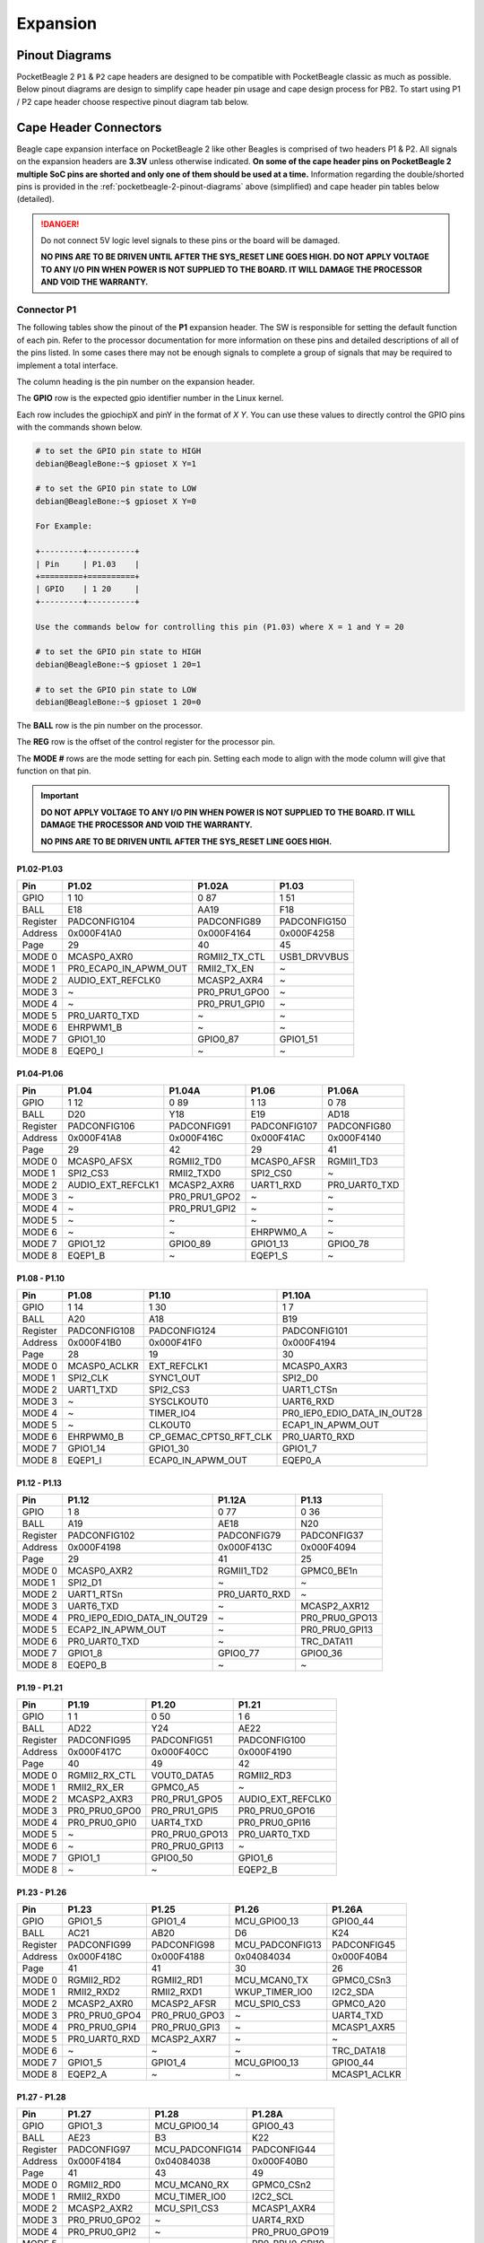 .. _pocketbeagle-2-expansion:

Expansion
############

.. _pocketbeagle-2-pinout-diagrams:

Pinout Diagrams
***************

PocketBeagle 2 ``P1`` & ``P2`` cape headers are designed to be compatible with PocketBeagle classic as much as possible. 
Below pinout diagrams are design to simplify cape header pin usage and cape design process for PB2. To start 
using P1 / P2 cape header choose respective pinout diagram tab below.

.. tab-set::

   .. tab-item:: P1 cape header

        .. todo: Add PB2 P1 cape header pinout

   .. tab-item:: P2 cape header

        .. todo: Add PB2 P2 cape header pinout

.. _pocketbeagle-2-connectors:

Cape Header Connectors
**********************

Beagle cape expansion interface on PocketBeagle 2 like other Beagles is comprised of two 
headers P1 & P2. All signals on the expansion headers are **3.3V** unless 
otherwise indicated. **On some of the cape header pins on PocketBeagle 2 multiple SoC pins are shorted and 
only one of them should be used at a time.** Information regarding the double/shorted pins is provided 
in the :ref:`pocketbeagle-2-pinout-diagrams` above (simplified) and cape header pin tables below (detailed).

.. danger:: 
    Do not connect 5V logic level signals to these pins or the board will be damaged.

    **NO PINS ARE TO BE DRIVEN UNTIL AFTER THE SYS_RESET LINE GOES HIGH. DO NOT APPLY 
    VOLTAGE TO ANY I/O PIN WHEN POWER IS NOT SUPPLIED TO THE BOARD. 
    IT WILL DAMAGE THE PROCESSOR AND VOID THE WARRANTY.**

Connector P1
==============

The following tables show the pinout of the **P1** expansion header. The
SW is responsible for setting the default function of each pin. Refer to
the processor documentation for more information on these pins and
detailed descriptions of all of the pins listed. In some cases there may
not be enough signals to complete a group of signals that may be
required to implement a total interface.

The column heading is the pin number on the expansion header.

The **GPIO** row is the expected gpio identifier number in the Linux
kernel. 

Each row includes the gpiochipX and pinY in the format of 
`X Y`. You can use these values to directly control the GPIO pins with the 
commands shown below.

.. code:: bash

    # to set the GPIO pin state to HIGH
    debian@BeagleBone:~$ gpioset X Y=1

    # to set the GPIO pin state to LOW
    debian@BeagleBone:~$ gpioset X Y=0

    For Example:

    +---------+----------+
    | Pin     | P1.03    |
    +=========+==========+
    | GPIO    | 1 20     |
    +---------+----------+

    Use the commands below for controlling this pin (P1.03) where X = 1 and Y = 20

    # to set the GPIO pin state to HIGH
    debian@BeagleBone:~$ gpioset 1 20=1

    # to set the GPIO pin state to LOW
    debian@BeagleBone:~$ gpioset 1 20=0

The **BALL** row is the pin number on the processor.

The **REG** row is the offset of the control register for the processor
pin.

The **MODE #** rows are the mode setting for each pin. Setting each mode
to align with the mode column will give that function on that pin.


.. important::

    **DO NOT APPLY VOLTAGE TO ANY I/O PIN WHEN POWER IS NOT SUPPLIED TO THE
    BOARD. IT WILL DAMAGE THE PROCESSOR AND VOID THE WARRANTY.**

    **NO PINS ARE TO BE DRIVEN UNTIL AFTER THE SYS_RESET LINE GOES HIGH.**

P1.02-P1.03
-------------

+------------+----------------------+------------------+------------------+
| Pin        | P1.02                | P1.02A           | P1.03            |
+============+======================+==================+==================+
| GPIO       | 1 10                 | 0 87             | 1 51             |
+------------+----------------------+------------------+------------------+
| BALL       | E18                  | AA19             | F18              |
+------------+----------------------+------------------+------------------+
| Register   | PADCONFIG104         | PADCONFIG89      | PADCONFIG150     |
+------------+----------------------+------------------+------------------+
| Address    | 0x000F41A0           | 0x000F4164       | 0x000F4258       |
+------------+----------------------+------------------+------------------+
| Page       | 29                   | 40               | 45               |
+------------+----------------------+------------------+------------------+
| MODE 0     | MCASP0_AXR0          | RGMII2_TX_CTL    | USB1_DRVVBUS     |
+------------+----------------------+------------------+------------------+
| MODE 1     | PR0_ECAP0_IN_APWM_OUT| RMII2_TX_EN      | ~                |
+------------+----------------------+------------------+------------------+
| MODE 2     | AUDIO_EXT_REFCLK0    | MCASP2_AXR4      | ~                |
+------------+----------------------+------------------+------------------+
| MODE 3     | ~                    | PR0_PRU1_GPO0    | ~                |
+------------+----------------------+------------------+------------------+
| MODE 4     | ~                    | PR0_PRU1_GPI0    | ~                |
+------------+----------------------+------------------+------------------+
| MODE 5     | PR0_UART0_TXD        | ~                | ~                |
+------------+----------------------+------------------+------------------+
| MODE 6     | EHRPWM1_B            | ~                | ~                |
+------------+----------------------+------------------+------------------+
| MODE 7     | GPIO1_10             | GPIO0_87         | GPIO1_51         |
+------------+----------------------+------------------+------------------+
| MODE 8     | EQEP0_I              | ~                | ~                |
+------------+----------------------+------------------+------------------+


P1.04-P1.06
-------------

+------------+----------------------+------------------+------------------+------------------+
| Pin        | P1.04                | P1.04A           | P1.06            | P1.06A           |
+============+======================+==================+==================+==================+
| GPIO       | 1 12                 | 0 89             | 1 13             | 0 78             |
+------------+----------------------+------------------+------------------+------------------+
| BALL       | D20                  | Y18              | E19              | AD18             |
+------------+----------------------+------------------+------------------+------------------+
| Register   | PADCONFIG106         | PADCONFIG91      | PADCONFIG107     | PADCONFIG80      |
+------------+----------------------+------------------+------------------+------------------+
| Address    | 0x000F41A8           | 0x000F416C       | 0x000F41AC       | 0x000F4140       |
+------------+----------------------+------------------+------------------+------------------+
| Page       | 29                   | 42               | 29               | 41               |
+------------+----------------------+------------------+------------------+------------------+
| MODE 0     | MCASP0_AFSX          | RGMII2_TD0       | MCASP0_AFSR      | RGMII1_TD3       |
+------------+----------------------+------------------+------------------+------------------+
| MODE 1     | SPI2_CS3             | RMII2_TXD0       | SPI2_CS0         | ~                |
+------------+----------------------+------------------+------------------+------------------+
| MODE 2     | AUDIO_EXT_REFCLK1    | MCASP2_AXR6      | UART1_RXD        | PR0_UART0_TXD    |
+------------+----------------------+------------------+------------------+------------------+
| MODE 3     | ~                    | PR0_PRU1_GPO2    | ~                | ~                |
+------------+----------------------+------------------+------------------+------------------+
| MODE 4     | ~                    | PR0_PRU1_GPI2    | ~                | ~                |
+------------+----------------------+------------------+------------------+------------------+
| MODE 5     | ~                    | ~                | ~                | ~                |
+------------+----------------------+------------------+------------------+------------------+
| MODE 6     | ~                    | ~                | EHRPWM0_A        | ~                |
+------------+----------------------+------------------+------------------+------------------+
| MODE 7     | GPIO1_12             | GPIO0_89         | GPIO1_13         | GPIO0_78         |
+------------+----------------------+------------------+------------------+------------------+
| MODE 8     | EQEP1_B              | ~                | EQEP1_S          | ~                |
+------------+----------------------+------------------+------------------+------------------+

P1.08 - P1.10
-------------

+------------+-----------------------+---------------------------+-----------------------------+
| Pin        | P1.08                 | P1.10                     | P1.10A                      |
+============+=======================+===========================+=============================+
| GPIO       | 1 14                  | 1 30                      | 1 7                         |
+------------+-----------------------+---------------------------+-----------------------------+
| BALL       | A20                   | A18                       | B19                         |
+------------+-----------------------+---------------------------+-----------------------------+
| Register   | PADCONFIG108          | PADCONFIG124              | PADCONFIG101                |
+------------+-----------------------+---------------------------+-----------------------------+
| Address    | 0x000F41B0            | 0x000F41F0                | 0x000F4194                  |
+------------+-----------------------+---------------------------+-----------------------------+
| Page       | 28                    | 19                        | 30                          |
+------------+-----------------------+---------------------------+-----------------------------+
| MODE 0     | MCASP0_ACLKR          | EXT_REFCLK1               | MCASP0_AXR3                 |
+------------+-----------------------+---------------------------+-----------------------------+
| MODE 1     | SPI2_CLK              | SYNC1_OUT                 | SPI2_D0                     |
+------------+-----------------------+---------------------------+-----------------------------+
| MODE 2     | UART1_TXD             | SPI2_CS3                  | UART1_CTSn                  |
+------------+-----------------------+---------------------------+-----------------------------+
| MODE 3     | ~                     | SYSCLKOUT0                | UART6_RXD                   |
+------------+-----------------------+---------------------------+-----------------------------+
| MODE 4     | ~                     | TIMER_IO4                 | PR0_IEP0_EDIO_DATA_IN_OUT28 |
+------------+-----------------------+---------------------------+-----------------------------+
| MODE 5     | ~                     | CLKOUT0                   | ECAP1_IN_APWM_OUT           |
+------------+-----------------------+---------------------------+-----------------------------+
| MODE 6     | EHRPWM0_B             | CP_GEMAC_CPTS0_RFT_CLK    | PR0_UART0_RXD               |
+------------+-----------------------+---------------------------+-----------------------------+
| MODE 7     | GPIO1_14              | GPIO1_30                  | GPIO1_7                     |
+------------+-----------------------+---------------------------+-----------------------------+
| MODE 8     | EQEP1_I               | ECAP0_IN_APWM_OUT         | EQEP0_A                     |
+------------+-----------------------+---------------------------+-----------------------------+   

P1.12 - P1.13
-------------

+------------+-----------------------------+------------------------+-----------------------+
| Pin        | P1.12                       | P1.12A                 | P1.13                 |
+============+=============================+========================+=======================+
| GPIO       | 1 8                         | 0 77                   | 0 36                  |
+------------+-----------------------------+------------------------+-----------------------+
| BALL       | A19                         | AE18                   | N20                   |
+------------+-----------------------------+------------------------+-----------------------+
| Register   | PADCONFIG102                | PADCONFIG79            | PADCONFIG37           |
+------------+-----------------------------+------------------------+-----------------------+
| Address    | 0x000F4198                  | 0x000F413C             | 0x000F4094            |
+------------+-----------------------------+------------------------+-----------------------+
| Page       | 29                          | 41                     | 25                    |
+------------+-----------------------------+------------------------+-----------------------+
| MODE 0     | MCASP0_AXR2                 | RGMII1_TD2             | GPMC0_BE1n            |
+------------+-----------------------------+------------------------+-----------------------+
| MODE 1     | SPI2_D1                     | ~                      | ~                     |
+------------+-----------------------------+------------------------+-----------------------+
| MODE 2     | UART1_RTSn                  | PR0_UART0_RXD          | ~                     |
+------------+-----------------------------+------------------------+-----------------------+
| MODE 3     | UART6_TXD                   | ~                      | MCASP2_AXR12          |
+------------+-----------------------------+------------------------+-----------------------+
| MODE 4     | PR0_IEP0_EDIO_DATA_IN_OUT29 | ~                      | PR0_PRU0_GPO13        |
+------------+-----------------------------+------------------------+-----------------------+
| MODE 5     | ECAP2_IN_APWM_OUT           | ~                      | PR0_PRU0_GPI13        |
+------------+-----------------------------+------------------------+-----------------------+
| MODE 6     | PR0_UART0_TXD               | ~                      | TRC_DATA11            |
+------------+-----------------------------+------------------------+-----------------------+
| MODE 7     | GPIO1_8                     | GPIO0_77               | GPIO0_36              |
+------------+-----------------------------+------------------------+-----------------------+
| MODE 8     | EQEP0_B                     | ~                      | ~                     |
+------------+-----------------------------+------------------------+-----------------------+

P1.19 - P1.21
-------------

+------------+-----------------------+-----------------------+-----------------------+
| Pin        | P1.19                 | P1.20                 | P1.21                 |
+============+=======================+=======================+=======================+
| GPIO       | 1 1                   | 0 50                  | 1 6                   |
+------------+-----------------------+-----------------------+-----------------------+
| BALL       | AD22                  | Y24                   | AE22                  |
+------------+-----------------------+-----------------------+-----------------------+
| Register   | PADCONFIG95           | PADCONFIG51           | PADCONFIG100          |
+------------+-----------------------+-----------------------+-----------------------+
| Address    | 0x000F417C            | 0x000F40CC            | 0x000F4190            |
+------------+-----------------------+-----------------------+-----------------------+
| Page       | 40                    | 49                    | 42                    |
+------------+-----------------------+-----------------------+-----------------------+
| MODE 0     | RGMII2_RX_CTL         | VOUT0_DATA5           | RGMII2_RD3            |
+------------+-----------------------+-----------------------+-----------------------+
| MODE 1     | RMII2_RX_ER           | GPMC0_A5              | ~                     |
+------------+-----------------------+-----------------------+-----------------------+
| MODE 2     | MCASP2_AXR3           | PR0_PRU1_GPO5         | AUDIO_EXT_REFCLK0     |
+------------+-----------------------+-----------------------+-----------------------+
| MODE 3     | PR0_PRU0_GPO0         | PR0_PRU1_GPI5         | PR0_PRU0_GPO16        |
+------------+-----------------------+-----------------------+-----------------------+
| MODE 4     | PR0_PRU0_GPI0         | UART4_TXD             | PR0_PRU0_GPI16        |
+------------+-----------------------+-----------------------+-----------------------+
| MODE 5     | ~                     | PR0_PRU0_GPO13        | PR0_UART0_TXD         |
+------------+-----------------------+-----------------------+-----------------------+
| MODE 6     | ~                     | PR0_PRU0_GPI13        | ~                     |
+------------+-----------------------+-----------------------+-----------------------+
| MODE 7     | GPIO1_1               | GPIO0_50              | GPIO1_6               |
+------------+-----------------------+-----------------------+-----------------------+
| MODE 8     | ~                     | ~                     | EQEP2_B               |
+------------+-----------------------+-----------------------+-----------------------+

P1.23 - P1.26
-------------

+----------+---------------+---------------+-----------------+--------------+
| Pin      | P1.23         | P1.25         | P1.26           | P1.26A       |
+==========+===============+===============+=================+==============+
| GPIO     | GPIO1_5       | GPIO1_4       | MCU_GPIO0_13    | GPIO0_44     |
+----------+---------------+---------------+-----------------+--------------+
| BALL     | AC21          | AB20          | D6              | K24          |
+----------+---------------+---------------+-----------------+--------------+
| Register | PADCONFIG99   | PADCONFIG98   | MCU_PADCONFIG13 | PADCONFIG45  |
+----------+---------------+---------------+-----------------+--------------+
| Address  | 0x000F418C    | 0x000F4188    | 0x04084034      | 0x000F40B4   |
+----------+---------------+---------------+-----------------+--------------+
| Page     | 41            | 41            | 30              | 26           |
+----------+---------------+---------------+-----------------+--------------+
| MODE 0   | RGMII2_RD2    | RGMII2_RD1    | MCU_MCAN0_TX    | GPMC0_CSn3   |
+----------+---------------+---------------+-----------------+--------------+
| MODE 1   | RMII2_RXD2    | RMII2_RXD1    | WKUP_TIMER_IO0  | I2C2_SDA     |
+----------+---------------+---------------+-----------------+--------------+
| MODE 2   | MCASP2_AXR0   | MCASP2_AFSR   | MCU_SPI0_CS3    | GPMC0_A20    |
+----------+---------------+---------------+-----------------+--------------+
| MODE 3   | PR0_PRU0_GPO4 | PR0_PRU0_GPO3 | ~               | UART4_TXD    |
+----------+---------------+---------------+-----------------+--------------+
| MODE 4   | PR0_PRU0_GPI4 | PR0_PRU0_GPI3 | ~               | MCASP1_AXR5  |
+----------+---------------+---------------+-----------------+--------------+
| MODE 5   | PR0_UART0_RXD | MCASP2_AXR7   | ~               | ~            |
+----------+---------------+---------------+-----------------+--------------+
| MODE 6   | ~             | ~             | ~               | TRC_DATA18   |
+----------+---------------+---------------+-----------------+--------------+
| MODE 7   | GPIO1_5       | GPIO1_4       | MCU_GPIO0_13    | GPIO0_44     |
+----------+---------------+---------------+-----------------+--------------+
| MODE 8   | EQEP2_A       | ~             | ~               | MCASP1_ACLKR |
+----------+---------------+---------------+-----------------+--------------+

P1.27 - P1.28
-------------

+----------+----------------+-----------------+----------------+
| Pin      | P1.27          | P1.28           | P1.28A         |
+==========+================+=================+================+
| GPIO     | GPIO1_3        | MCU_GPIO0_14    | GPIO0_43       |
+----------+----------------+-----------------+----------------+
| BALL     | AE23           | B3              | K22            |
+----------+----------------+-----------------+----------------+
| Register | PADCONFIG97    | MCU_PADCONFIG14 | PADCONFIG44    |
+----------+----------------+-----------------+----------------+
| Address  | 0x000F4184     | 0x04084038      | 0x000F40B0     |
+----------+----------------+-----------------+----------------+
| Page     | 41             | 43              | 49             |
+----------+----------------+-----------------+----------------+
| MODE 0   | RGMII2_RD0     | MCU_MCAN0_RX    | GPMC0_CSn2     |
+----------+----------------+-----------------+----------------+
| MODE 1   | RMII2_RXD0     | MCU_TIMER_IO0   | I2C2_SCL       |
+----------+----------------+-----------------+----------------+
| MODE 2   | MCASP2_AXR2    | MCU_SPI1_CS3    | MCASP1_AXR4    |
+----------+----------------+-----------------+----------------+
| MODE 3   | PR0_PRU0_GPO2  | ~               | UART4_RXD      |
+----------+----------------+-----------------+----------------+
| MODE 4   | PR0_PRU0_GPI2  | ~               | PR0_PRU0_GPO19 |
+----------+----------------+-----------------+----------------+
| MODE 5   | ~              | ~               | PR0_PRU0_GPI19 |
+----------+----------------+-----------------+----------------+
| MODE 6   | PR0_UART0_RTSn | ~               | TRC_DATA17     |
+----------+----------------+-----------------+----------------+
| MODE 7   | GPIO1_3        | MCU_GPIO0_14    | GPIO0_43       |
+----------+----------------+-----------------+----------------+
| MODE 8   | ~              | ~               | MCASP1_AFSR    |
+----------+----------------+-----------------+----------------+

P1.29 - P1.31
-------------

+----------+----------------+-------------------+----------------+
| Pin      | P1.29          | P1.30             | P1.31          |
+==========+================+===================+================+
| GPIO     | GPIO0_62       | GPIO1_21          | GPIO0_59       |
+----------+----------------+-------------------+----------------+
| BALL     | Y20            | E14               | Y22            |
+----------+----------------+-------------------+----------------+
| Register | PADCONFIG63    | PADCONFIG115      | PADCONFIG60    |
+----------+----------------+-------------------+----------------+
| Address  | 0x000F40FC     | 0x000F41CC        | 0x000F40F0     |
+----------+----------------+-------------------+----------------+
| Page     | 46             | 45                | 51             |
+----------+----------------+-------------------+----------------+
| MODE 0   | VOUT0_DE       | UART0_TXD         | VOUT0_DATA14   |
+----------+----------------+-------------------+----------------+
| MODE 1   | GPMC0_A17      | ECAP2_IN_APWM_OUT | GPMC0_A14      |
+----------+----------------+-------------------+----------------+
| MODE 2   | PR0_PRU1_GPO17 | SPI2_D1           | PR0_PRU1_GPO13 |
+----------+----------------+-------------------+----------------+
| MODE 3   | PR0_PRU1_GPI17 | EHRPWM2_B         | PR0_PRU1_GPI13 |
+----------+----------------+-------------------+----------------+
| MODE 4   | UART3_CTSn     | ~                 | UART4_RTSn     |
+----------+----------------+-------------------+----------------+
| MODE 5   | PR0_PRU0_GPO7  | ~                 | PR0_PRU0_GPO4  |
+----------+----------------+-------------------+----------------+
| MODE 6   | PR0_PRU0_GPI7  | ~                 | PR0_PRU0_GPI4  |
+----------+----------------+-------------------+----------------+
| MODE 7   | GPIO0_62       | GPIO1_21          | GPIO0_59       |
+----------+----------------+-------------------+----------------+
| MODE 8   | ~              | ~                 | ~              |
+----------+----------------+-------------------+----------------+

P1.32 - P1.33
-------------

+----------+-------------------+---------------+----------------+
| Pin      | P1.32             | P1.33         | P1.33A         |
+==========+===================+===============+================+
| GPIO     | GPIO1_20          | GPIO1_29      | GPIO0_56       |
+----------+-------------------+---------------+----------------+
| BALL     | D14               | A17           | AA23           |
+----------+-------------------+---------------+----------------+
| Register | PADCONFIG114      | PADCONFIG123  | PADCONFIG57    |
+----------+-------------------+---------------+----------------+
| Address  | 0x000F41C8        | 0x000F41EC    | 0x000F40E4     |
+----------+-------------------+---------------+----------------+
| Page     | 44                | 27            | 50             |
+----------+-------------------+---------------+----------------+
| MODE 0   | UART0_RXD         | I2C1_SDA      | VOUT0_DATA11   |
+----------+-------------------+---------------+----------------+
| MODE 1   | ECAP1_IN_APWM_OUT | UART1_TXD     | GPMC0_A11      |
+----------+-------------------+---------------+----------------+
| MODE 2   | SPI2_D0           | TIMER_IO1     | PR0_PRU1_GPO10 |
+----------+-------------------+---------------+----------------+
| MODE 3   | EHRPWM2_A         | SPI2_CLK      | PR0_PRU1_GPI10 |
+----------+-------------------+---------------+----------------+
| MODE 4   | ~                 | EHRPWM0_SYNCO | UART6_CTSn     |
+----------+-------------------+---------------+----------------+
| MODE 5   | ~                 | ~             | PR0_PRU0_GPO1  |
+----------+-------------------+---------------+----------------+
| MODE 6   | ~                 | ~             | PR0_PRU0_GPI1  |
+----------+-------------------+---------------+----------------+
| MODE 7   | GPIO1_20          | GPIO1_29      | GPIO0_56       |
+----------+-------------------+---------------+----------------+
| MODE 8   | ~                 | EHRPWM2_B     | ~              |
+----------+-------------------+---------------+----------------+
| MODE 9   | ~                 | MMC2_SDWP     | ~              |
+----------+-------------------+---------------+----------------+

P1.34 - P1.36
-------------

+----------+-------------------+---------------+---------------+---------------+
| Pin      | P1.34             | P1.35         | P1.36         | P1.36A        |
+==========+===================+===============+===============+===============+
| GPIO     | GPIO1_2           | GPIO0_88      | GPIO0_55      | GPIO1_28      |
+----------+-------------------+---------------+---------------+---------------+
| BALL     | AD23              | AE21          | V20           | B17           |
+----------+-------------------+---------------+---------------+---------------+
| Register | PADCONFIG96       | PADCONFIG90   | PADCONFIG56   | PADCONFIG122  |
+----------+-------------------+---------------+---------------+---------------+
| Address  | 0x000F4180        | 0x000F4168    | 0x000F40E0    | 0x000F41E8    |
+----------+-------------------+---------------+---------------+---------------+
| Page     | 40                | 40            | 50            | 27            |
+----------+-------------------+---------------+---------------+---------------+
| MODE 0   | RGMII2_RXC        | RGMII2_TXC    | VOUT0_DATA10  | I2C1_SCL      |
+----------+-------------------+---------------+---------------+---------------+
| MODE 1   | RMII2_REF_CLK     | RMII2_CRS_DV  | GPMC0_A10     | UART1_RXD     |
+----------+-------------------+---------------+---------------+---------------+
| MODE 2   | MCASP2_AXR1       | MCASP2_AXR5   | PR0_PRU1_GPO9 | TIMER_IO0     |
+----------+-------------------+---------------+---------------+---------------+
| MODE 3   | PR0_PRU0_GPO1     | PR0_PRU1_GPO1 | PR0_PRU1_GPI9 | SPI2_CS1      |
+----------+-------------------+---------------+---------------+---------------+
| MODE 4   | PR0_PRU0_GPI1     | PR0_PRU1_GPI1 | UART6_RTSn    | EHRPWM0_SYNCI |
+----------+-------------------+---------------+---------------+---------------+
| MODE 5   | PR0_ECAP0_SYNC_IN | ~             | PR0_PRU0_GPO0 | ~             |
+----------+-------------------+---------------+---------------+---------------+
| MODE 6   | ~                 | ~             | PR0_PRU0_GPI0 | ~             |
+----------+-------------------+---------------+---------------+---------------+
| MODE 7   | GPIO1_2           | GPIO0_88      | GPIO0_55      | GPIO1_28      |
+----------+-------------------+---------------+---------------+---------------+
| MODE 8   | ~                 | ~             | ~             | EHRPWM2_A     |
+----------+-------------------+---------------+---------------+---------------+
| MODE 9   | ~                 | ~             | ~             | MMC2_SDCD     |
+----------+-------------------+---------------+---------------+---------------+


Connector P2
==============

The following tables show the pinout of the **P2** expansion header. The
SW is responsible for setting the default function of each pin. Refer to
the processor documentation for more information on these pins and
detailed descriptions of all of the pins listed. In some cases there may
not be enough signals to complete a group of signals that may be
required to implement a total interface.

The column heading is the pin number on the expansion header.

The **GPIO** row is the expected gpio identifier number in the Linux
kernel.

Each row includes the gpiochipX and pinY in the format of 
`X Y`. You can use these values to directly control the GPIO pins with the 
commands shown below.

.. code:: shell-session

    # to set the GPIO pin state to HIGH
    debian@BeagleBone:~$ gpioset X Y=1

    # to set the GPIO pin state to LOW
    debian@BeagleBone:~$ gpioset X Y=0

    For Example:

    +---------+----------+
    | Pin     | P2.11    |
    +=========+==========+
    | GPIO    | 1 1      |
    +---------+----------+

    Use the commands below for controlling this pin (P2.11) where X = 1 and Y = 1

    # to set the GPIO pin state to HIGH
    debian@BeagleBone:~$ gpioset 1 20=1

    # to set the GPIO pin state to LOW
    debian@BeagleBone:~$ gpioset 1 20=0

The **BALL** row is the pin number on the processor.

The **REG** row is the offset of the control register for the processor
pin.

The **MODE #** rows are the mode setting for each pin. Setting each mode
to align with the mode column will give that function on that pin.

If included, the **2nd BALL** row is the pin number on the processor for
a second processor pin connected to the same pin on the expansion
header. Similarly, all row headings starting with **2nd** refer to data
for this second processor pin.

.. important::

    **DO NOT APPLY VOLTAGE TO ANY I/O PIN WHEN POWER IS NOT SUPPLIED TO THE
    BOARD. IT WILL DAMAGE THE PROCESSOR AND VOID THE WARRANTY.**

    **NO PINS ARE TO BE DRIVEN UNTIL AFTER THE SYS_RESET LINE GOES HIGH.**


P2.01 - P2.02
-------------

+----------+-------------+-------------------+---------------+
| Pin      | P2.01       | P2.01A            | P2.02         |
+==========+=============+===================+===============+
| GPIO     | GPIO0_86    | GPIO1_11          | GPIO0_45      |
+----------+-------------+-------------------+---------------+
| BALL     | AD24        | B20               | U22           |
+----------+-------------+-------------------+---------------+
| Register | PADCONFIG88 | PADCONFIG105      | PADCONFIG46   |
+----------+-------------+-------------------+---------------+
| Address  | 0x000F4160  | 0x000F41A4        | 0x000F40B8    |
+----------+-------------+-------------------+---------------+
| Page     | 32          | 28                | 47            |
+----------+-------------+-------------------+---------------+
| MODE 0   | MDIO0_MDC   | MCASP0_ACLKX      | VOUT0_DATA0   |
+----------+-------------+-------------------+---------------+
| MODE 1   | ~           | SPI2_CS1          | GPMC0_A0      |
+----------+-------------+-------------------+---------------+
| MODE 2   | ~           | ECAP2_IN_APWM_OUT | PR0_PRU1_GPO0 |
+----------+-------------+-------------------+---------------+
| MODE 3   | ~           | ~                 | PR0_PRU1_GPI0 |
+----------+-------------+-------------------+---------------+
| MODE 4   | ~           | ~                 | UART2_RXD     |
+----------+-------------+-------------------+---------------+
| MODE 5   | ~           | ~                 | PR0_PRU0_GPO8 |
+----------+-------------+-------------------+---------------+
| MODE 6   | ~           | ~                 | PR0_PRU0_GPI8 |
+----------+-------------+-------------------+---------------+
| MODE 7   | GPIO0_86    | GPIO1_11          | GPIO0_45      |
+----------+-------------+-------------------+---------------+
| MODE 8   | ~           | EQEP1_A           | ~             |
+----------+-------------+-------------------+---------------+

P2.03 - P2.04
-------------

+----------+-------------+-------------------+---------------+
| Pin      | P2.03       | P2.03A            | P2.04         |
+==========+=============+===================+===============+
| GPIO     | GPIO0_85    | GPIO1_9           | GPIO0_46      |
+----------+-------------+-------------------+---------------+
| BALL     | AB22        | B18               | V24           |
+----------+-------------+-------------------+---------------+
| Register | PADCONFIG87 | PADCONFIG103      | PADCONFIG47   |
+----------+-------------+-------------------+---------------+
| Address  | 0x000F415C  | 0x000F419C        | 0x000F40BC    |
+----------+-------------+-------------------+---------------+
| Page     | 32          | 29                | 48            |
+----------+-------------+-------------------+---------------+
| MODE 0   | MDIO0_MDIO  | MCASP0_AXR1       | VOUT0_DATA1   |
+----------+-------------+-------------------+---------------+
| MODE 1   | ~           | SPI2_CS2          | GPMC0_A1      |
+----------+-------------+-------------------+---------------+
| MODE 2   | ~           | ECAP1_IN_APWM_OUT | PR0_PRU1_GPO1 |
+----------+-------------+-------------------+---------------+
| MODE 3   | ~           | ~                 | PR0_PRU1_GPI1 |
+----------+-------------+-------------------+---------------+
| MODE 4   | ~           | ~                 | UART2_TXD     |
+----------+-------------+-------------------+---------------+
| MODE 5   | ~           | PR0_UART0_RXD     | PR0_PRU0_GPO9 |
+----------+-------------+-------------------+---------------+
| MODE 6   | ~           | EHRPWM1_A         | PR0_PRU0_GPI9 |
+----------+-------------+-------------------+---------------+
| MODE 7   | GPIO0_85    | GPIO1_9           | GPIO0_46      |
+----------+-------------+-------------------+---------------+
| MODE 8   | ~           | EQEP0_S           | ~             |
+----------+-------------+-------------------+---------------+

P2.05 - P2.06
-------------

+----------+----------------+----------------+----------------+
| Pin      | P2.05          | P2.05A         | P2.06          |
+==========+================+================+================+
| GPIO     | MCU_GPIO0_5    | GPIO1_24       | GPIO0_47       |
+----------+----------------+----------------+----------------+
| BALL     | B5             | C15            | W25            |
+----------+----------------+----------------+----------------+
| Register | MCU_PADCONFIG5 | PADCONFIG118   | PADCONFIG48    |
+----------+----------------+----------------+----------------+
| Address  | 0x04084014     | 0x000F41D8     | 0x000F40C0     |
+----------+----------------+----------------+----------------+
| Page     | 32             | 28             | 48             |
+----------+----------------+----------------+----------------+
| MODE 0   | MCU_UART0_RXD  | MCAN0_TX       | VOUT0_DATA2    |
+----------+----------------+----------------+----------------+
| MODE 1   | ~              | UART5_RXD      | GPMC0_A2       |
+----------+----------------+----------------+----------------+
| MODE 2   | ~              | TIMER_IO2      | PR0_PRU1_GPO2  |
+----------+----------------+----------------+----------------+
| MODE 3   | ~              | SYNC2_OUT      | PR0_PRU1_GPI2  |
+----------+----------------+----------------+----------------+
| MODE 4   | ~              | UART1_DTRn     | UART3_RXD      |
+----------+----------------+----------------+----------------+
| MODE 5   | ~              | EQEP2_I        | PR0_PRU0_GPO10 |
+----------+----------------+----------------+----------------+
| MODE 6   | ~              | PR0_UART0_RXD  | PR0_PRU0_GPI10 |
+----------+----------------+----------------+----------------+
| MODE 7   | MCU_GPIO0_5    | GPIO1_24       | GPIO0_47       |
+----------+----------------+----------------+----------------+
| MODE 8   | ~              | MCASP2_AXR0    | ~              |
+----------+----------------+----------------+----------------+
| MODE 9   | ~              | EHRPWM_TZn_IN3 | ~              |
+----------+----------------+----------------+----------------+

P2.07 - P2.08
-------------

+----------+----------------+----------------+----------------+
| Pin      | P2.07          | P2.07A         | P2.08          |
+==========+================+================+================+
| GPIO     | MCU_GPIO0_6    | GPIO1_25       | GPIO0_48       |
+----------+----------------+----------------+----------------+
| BALL     | A5             | E15            | W24            |
+----------+----------------+----------------+----------------+
| Register | MCU_PADCONFIG6 | PADCONFIG119   | PADCONFIG49    |
+----------+----------------+----------------+----------------+
| Address  | 0x04084018     | 0x000F41DC     | 0x000F40C4     |
+----------+----------------+----------------+----------------+
| Page     | 32             | 28             | 48             |
+----------+----------------+----------------+----------------+
| MODE 0   | MCU_UART0_TXD  | MCAN0_RX       | VOUT0_DATA3    |
+----------+----------------+----------------+----------------+
| MODE 1   | ~              | UART5_TXD      | GPMC0_A3       |
+----------+----------------+----------------+----------------+
| MODE 2   | ~              | TIMER_IO3      | PR0_PRU1_GPO3  |
+----------+----------------+----------------+----------------+
| MODE 3   | ~              | SYNC3_OUT      | PR0_PRU1_GPI3  |
+----------+----------------+----------------+----------------+
| MODE 4   | ~              | UART1_RIn      | UART3_TXD      |
+----------+----------------+----------------+----------------+
| MODE 5   | ~              | EQEP2_S        | PR0_PRU0_GPO11 |
+----------+----------------+----------------+----------------+
| MODE 6   | ~              | PR0_UART0_TXD  | PR0_PRU0_GPI11 |
+----------+----------------+----------------+----------------+
| MODE 7   | MCU_GPIO0_6    | GPIO1_25       | GPIO0_48       |
+----------+----------------+----------------+----------------+
| MODE 8   | ~              | MCASP2_AXR1    | ~              |
+----------+----------------+----------------+----------------+
| MODE 9   | ~              | EHRPWM_TZn_IN4 | ~              |
+----------+----------------+----------------+----------------+

P2.09 - P2.10
-------------

+----------+--------------------+-----------------+-----------------------+
| Pin      | P2.09              | P2.09A          | P2.10                 |
+==========+====================+=================+=======================+
| GPIO     | GPIO1_22           | MCU_GPIO0_16    | GPIO0_91              |
+----------+--------------------+-----------------+-----------------------+
| BALL     | A15                | D4              | AD21                  |
+----------+--------------------+-----------------+-----------------------+
| Register | PADCONFIG116       | MCU_PADCONFIG16 | PADCONFIG93           |
+----------+--------------------+-----------------+-----------------------+
| Address  | 0x000F41D0         | 0x04084040      | 0x000F4174            |
+----------+--------------------+-----------------+-----------------------+
| Page     | 44                 | 30              | 42                    |
+----------+--------------------+-----------------+-----------------------+
| MODE 0   | UART0_CTSn         | MCU_MCAN1_RX    | RGMII2_TD2            |
+----------+--------------------+-----------------+-----------------------+
| MODE 1   | SPI0_CS2           | MCU_TIMER_IO3   | ~                     |
+----------+--------------------+-----------------+-----------------------+
| MODE 2   | I2C3_SCL           | MCU_SPI0_CS2    | MCASP2_AFSX           |
+----------+--------------------+-----------------+-----------------------+
| MODE 3   | UART2_RXD          | MCU_SPI1_CS2    | PR0_PRU1_GPO4         |
+----------+--------------------+-----------------+-----------------------+
| MODE 4   | TIMER_IO6          | MCU_SPI1_CLK    | PR0_PRU1_GPI4         |
+----------+--------------------+-----------------+-----------------------+
| MODE 5   | AUDIO_EXT_REFCLK0  | ~               | PR0_ECAP0_IN_APWM_OUT |
+----------+--------------------+-----------------+-----------------------+
| MODE 6   | PR0_ECAP0_SYNC_OUT | ~               | ~                     |
+----------+--------------------+-----------------+-----------------------+
| MODE 7   | GPIO1_22           | MCU_GPIO0_16    | GPIO0_91              |
+----------+--------------------+-----------------+-----------------------+
| MODE 8   | MCASP2_AFSX        | ~               | EQEP2_I               |
+----------+--------------------+-----------------+-----------------------+
| MODE 9   | MMC2_SDCD          | ~               | ~                     |
+----------+--------------------+-----------------+-----------------------+

P2.11 - P2.17
-------------

+----------+-----------------------+-----------------+-----------------------+
| Pin      | P2.11                 | P2.11A          | P2.17                 |
+==========+=======================+=================+=======================+
| GPIO     | GPIO1_23              | MCU_GPIO0_15    | GPIO0_64              |
+----------+-----------------------+-----------------+-----------------------+
| BALL     | B15                   | E5              | AC24                  |
+----------+-----------------------+-----------------+-----------------------+
| Register | PADCONFIG117          | MCU_PADCONFIG15 | PADCONFIG65           |
+----------+-----------------------+-----------------+-----------------------+
| Address  | 0x000F41D4            | 0x0408403C      | 0x000F4104            |
+----------+-----------------------+-----------------+-----------------------+
| Page     | 44                    | 31              | 47                    |
+----------+-----------------------+-----------------+-----------------------+
| MODE 0   | UART0_RTSn            | MCU_MCAN1_TX    | VOUT0_PCLK            |
+----------+-----------------------+-----------------+-----------------------+
| MODE 1   | SPI0_CS3              | MCU_TIMER_IO2   | GPMC0_A19             |
+----------+-----------------------+-----------------+-----------------------+
| MODE 2   | I2C3_SDA              | ~               | PR0_PRU1_GPO19        |
+----------+-----------------------+-----------------+-----------------------+
| MODE 3   | UART2_TXD             | MCU_SPI1_CS1    | PR0_PRU1_GPI19        |
+----------+-----------------------+-----------------+-----------------------+
| MODE 4   | TIMER_IO7             | MCU_EXT_REFCLK0 | UART2_CTSn            |
+----------+-----------------------+-----------------+-----------------------+
| MODE 5   | AUDIO_EXT_REFCLK1     | ~               | PR0_PRU0_GPO19        |
+----------+-----------------------+-----------------+-----------------------+
| MODE 6   | PR0_ECAP0_IN_APWM_OUT | ~               | PR0_PRU0_GPI19        |
+----------+-----------------------+-----------------+-----------------------+
| MODE 7   | GPIO1_23              | MCU_GPIO0_15    | GPIO0_64              |
+----------+-----------------------+-----------------+-----------------------+
| MODE 8   | MCASP2_ACLKX          | ~               | PR0_ECAP0_IN_APWM_OUT |
+----------+-----------------------+-----------------+-----------------------+
| MODE 9   | MMC2_SDWP             | ~               | ~                     |
+----------+-----------------------+-----------------+-----------------------+


P2.18 - P2.22
-------------

+----------+----------------+--------------------+----------------+----------------+
| Pin      | P2.18          | P2.19              | P2.20          | P2.22          |
+==========+================+====================+================+================+
| GPIO     | GPIO0_53       | GPIO1_0            | GPIO0_49       | GPIO0_63       |
+----------+----------------+--------------------+----------------+----------------+
| BALL     | V21            | AC20               | Y25            | AC25           |
+----------+----------------+--------------------+----------------+----------------+
| Register | PADCONFIG54    | PADCONFIG94        | PADCONFIG50    | PADCONFIG64    |
+----------+----------------+--------------------+----------------+----------------+
| Address  | 0x000F40D8     | 0x000F4178         | 0x000F40C8     | 0x000F4100     |
+----------+----------------+--------------------+----------------+----------------+
| Page     | 49             | 42                 | 48             | 47             |
+----------+----------------+--------------------+----------------+----------------+
| MODE 0   | VOUT0_DATA8    | RGMII2_TD3         | VOUT0_DATA4    | VOUT0_VSYNC    |
+----------+----------------+--------------------+----------------+----------------+
| MODE 1   | GPMC0_A8       | ~                  | GPMC0_A4       | GPMC0_A18      |
+----------+----------------+--------------------+----------------+----------------+
| MODE 2   | PR0_PRU1_GPO16 | MCASP2_ACLKX       | PR0_PRU1_GPO4  | PR0_PRU1_GPO18 |
+----------+----------------+--------------------+----------------+----------------+
| MODE 3   | PR0_PRU1_GPI16 | PR0_PRU1_GPO16     | PR0_PRU1_GPI4  | PR0_PRU1_GPI18 |
+----------+----------------+--------------------+----------------+----------------+
| MODE 4   | UART6_RXD      | PR0_PRU1_GPI16     | UART4_RXD      | UART2_RTSn     |
+----------+----------------+--------------------+----------------+----------------+
| MODE 5   | PR0_PRU0_GPO17 | PR0_ECAP0_SYNC_OUT | PR0_PRU0_GPO12 | PR0_PRU0_GPO18 |
+----------+----------------+--------------------+----------------+----------------+
| MODE 6   | PR0_PRU0_GPI17 | PR0_UART0_CTSn     | PR0_PRU0_GPI12 | PR0_PRU0_GPI18 |
+----------+----------------+--------------------+----------------+----------------+
| MODE 7   | GPIO0_53       | GPIO1_0            | GPIO0_49       | GPIO0_63       |
+----------+----------------+--------------------+----------------+----------------+
| MODE 8   | ~              | EQEP2_S            | ~              | ~              |
+----------+----------------+--------------------+----------------+----------------+

P2.24 - P2.27
-------------

+----------+----------------+--------------------------+--------------------------+
| Pin      | P2.24          | P2.25                    | P2.27                    |
+==========+================+==========================+==========================+
| GPIO     | GPIO0_51       | GPIO1_19                 | GPIO1_18                 |
+----------+----------------+--------------------------+--------------------------+
| BALL     | Y23            | B14                      | B13                      |
+----------+----------------+--------------------------+--------------------------+
| Register | PADCONFIG52    | PADCONFIG113             | PADCONFIG112             |
+----------+----------------+--------------------------+--------------------------+
| Address  | 0x000F40D0     | 0x000F41C4               | 0x000F41C0               |
+----------+----------------+--------------------------+--------------------------+
| Page     | 49             | 43                       | 43                       |
+----------+----------------+--------------------------+--------------------------+
| MODE 0   | VOUT0_DATA6    | SPI0_D1                  | SPI0_D0                  |
+----------+----------------+--------------------------+--------------------------+
| MODE 1   | GPMC0_A6       | CP_GEMAC_CPTS0_HW2TSPUSH | CP_GEMAC_CPTS0_HW1TSPUSH |
+----------+----------------+--------------------------+--------------------------+
| MODE 2   | PR0_PRU1_GPO6  | EHRPWM_TZn_IN0           | EHRPWM1_B                |
+----------+----------------+--------------------------+--------------------------+
| MODE 3   | PR0_PRU1_GPI6  | ~                        | ~                        |
+----------+----------------+--------------------------+--------------------------+
| MODE 4   | UART5_RXD      | ~                        | ~                        |
+----------+----------------+--------------------------+--------------------------+
| MODE 5   | PR0_PRU0_GPO14 | ~                        | ~                        |
+----------+----------------+--------------------------+--------------------------+
| MODE 6   | PR0_PRU0_GPI14 | ~                        | ~                        |
+----------+----------------+--------------------------+--------------------------+
| MODE 7   | GPIO0_51       | GPIO1_19                 | GPIO1_18                 |
+----------+----------------+--------------------------+--------------------------+
| MODE 8   | ~              | ~                        | ~                        |
+----------+----------------+--------------------------+--------------------------+

P2.28 - P2.39
-------------

+----------+----------------+------------------------+-----------------------+
| Pin      | P2.28          | P2.29                  | P2.29A                |
+==========+================+========================+=======================+
| GPIO     | GPIO0_61       | GPIO1_17               | GPIO0_40              |
+----------+----------------+------------------------+-----------------------+
| BALL     | AB24           | A14                    | M22                   |
+----------+----------------+------------------------+-----------------------+
| Register | PADCONFIG62    | PADCONFIG111           | PADCONFIG41           |
+----------+----------------+------------------------+-----------------------+
| Address  | 0x000F40F8     | 0x000F41BC             | 0x000F40A4            |
+----------+----------------+------------------------+-----------------------+
| Page     | 47             | 43                     | 20                    |
+----------+----------------+------------------------+-----------------------+
| MODE 0   | VOUT0_HSYNC    | SPI0_CLK               | GPMC0_DIR             |
+----------+----------------+------------------------+-----------------------+
| MODE 1   | GPMC0_A16      | CP_GEMAC_CPTS0_TS_SYNC | PR0_ECAP0_IN_APWM_OUT |
+----------+----------------+------------------------+-----------------------+
| MODE 2   | PR0_PRU1_GPO15 | EHRPWM1_A              | ~                     |
+----------+----------------+------------------------+-----------------------+
| MODE 3   | PR0_PRU1_GPI15 | ~                      | MCASP2_AXR13          |
+----------+----------------+------------------------+-----------------------+
| MODE 4   | UART3_RTSn     | ~                      | PR0_PRU0_GPO16        |
+----------+----------------+------------------------+-----------------------+
| MODE 5   | PR0_PRU0_GPO6  | ~                      | PR0_PRU0_GPI16        |
+----------+----------------+------------------------+-----------------------+
| MODE 6   | PR0_PRU0_GPI6  | ~                      | TRC_DATA14            |
+----------+----------------+------------------------+-----------------------+
| MODE 7   | GPIO0_61       | GPIO1_17               | GPIO0_40              |
+----------+----------------+------------------------+-----------------------+
| MODE 8   | ~              | ~                      | EQEP2_S               |
+----------+----------------+------------------------+-----------------------+

P2.30 - P2.31
-------------

+----------+----------------+-------------------+---------------+
| Pin      | P2.30          | P2.31             | P2.31A        |
+==========+================+===================+===============+
| GPIO     | GPIO0_58       | GPIO1_15          | GPIO0_90      |
+----------+----------------+-------------------+---------------+
| BALL     | AA24           | A13               | AA18          |
+----------+----------------+-------------------+---------------+
| Register | PADCONFIG59    | PADCONFIG109      | PADCONFIG92   |
+----------+----------------+-------------------+---------------+
| Address  | 0x000F40EC     | 0x000F41B4        | 0x000F4170    |
+----------+----------------+-------------------+---------------+
| Page     | 51             | 42                | 42            |
+----------+----------------+-------------------+---------------+
| MODE 0   | VOUT0_DATA13   | SPI0_CS0          | RGMII2_TD1    |
+----------+----------------+-------------------+---------------+
| MODE 1   | GPMC0_A13      | ~                 | RMII2_TXD1    |
+----------+----------------+-------------------+---------------+
| MODE 2   | PR0_PRU1_GPO12 | EHRPWM0_A         | MCASP2_ACLKR  |
+----------+----------------+-------------------+---------------+
| MODE 3   | PR0_PRU1_GPI12 | ~                 | PR0_PRU1_GPO3 |
+----------+----------------+-------------------+---------------+
| MODE 4   | UART5_CTSn     | ~                 | PR0_PRU1_GPI3 |
+----------+----------------+-------------------+---------------+
| MODE 5   | PR0_PRU0_GPO3  | ~                 | MCASP2_AXR8   |
+----------+----------------+-------------------+---------------+
| MODE 6   | PR0_PRU0_GPI3  | PR0_ECAP0_SYNC_IN | ~             |
+----------+----------------+-------------------+---------------+
| MODE 7   | GPIO0_58       | GPIO1_15          | GPIO0_90      |
+----------+----------------+-------------------+---------------+

P2.32 - P2.35
-------------

+----------+----------------+----------------+----------------+
| Pin      | P2.32          | P2.33          | P2.34          |
+==========+================+================+================+
| GPIO     | GPIO0_57       | GPIO0_52       | GPIO0_60       |
+----------+----------------+----------------+----------------+
| BALL     | AB25           | AA25           | AA21           |
+----------+----------------+----------------+----------------+
| Register | PADCONFIG58    | PADCONFIG53    | PADCONFIG61    |
+----------+----------------+----------------+----------------+
| Address  | 0x000F40E8     | 0x000F40D4     | 0x000F40F4     |
+----------+----------------+----------------+----------------+
| Page     | 50             | 49             | 51             |
+----------+----------------+----------------+----------------+
| MODE 0   | VOUT0_DATA12   | VOUT0_DATA7    | VOUT0_DATA15   |
+----------+----------------+----------------+----------------+
| MODE 1   | GPMC0_A12      | GPMC0_A7       | GPMC0_A15      |
+----------+----------------+----------------+----------------+
| MODE 2   | PR0_PRU1_GPO11 | PR0_PRU1_GPO7  | PR0_PRU1_GPO14 |
+----------+----------------+----------------+----------------+
| MODE 3   | PR0_PRU1_GPI11 | PR0_PRU1_GPI7  | PR0_PRU1_GPI14 |
+----------+----------------+----------------+----------------+
| MODE 4   | UART5_RTSn     | UART5_TXD      | UART4_CTSn     |
+----------+----------------+----------------+----------------+
| MODE 5   | PR0_PRU0_GPO2  | PR0_PRU0_GPO15 | PR0_PRU0_GPO5  |
+----------+----------------+----------------+----------------+
| MODE 6   | PR0_PRU0_GPI2  | PR0_PRU0_GPI15 | PR0_PRU0_GPI5  |
+----------+----------------+----------------+----------------+
| MODE 7   | GPIO0_57       | GPIO0_52       | GPIO0_60       |
+----------+----------------+----------------+----------------+
| MODE 8   | ~              | ~              | ~              |
+----------+----------------+----------------+----------------+

P2.35 - P2.36
-------------

+----------+----------------+------------------------+
| Pin      | P2.35          | P2.36                  |
+==========+================+========================+
| GPIO     | GPIO0_54       | GPIO1_16               |
+----------+----------------+------------------------+
| BALL     | W21            | C13                    |
+----------+----------------+------------------------+
| Register | PADCONFIG55    | PADCONFIG110           |
+----------+----------------+------------------------+
| Address  | 0x000F40DC     | 0x000F41B8             |
+----------+----------------+------------------------+
| Page     | 50             | 43                     |
+----------+----------------+------------------------+
| MODE 0   | VOUT0_DATA9    | SPI0_CS1               |
+----------+----------------+------------------------+
| MODE 1   | GPMC0_A9       | CP_GEMAC_CPTS0_TS_COMP |
+----------+----------------+------------------------+
| MODE 2   | PR0_PRU1_GPO8  | EHRPWM0_B              |
+----------+----------------+------------------------+
| MODE 3   | PR0_PRU1_GPI8  | ECAP0_IN_APWM_OUT      |
+----------+----------------+------------------------+
| MODE 4   | UART6_TXD      | ~                      |
+----------+----------------+------------------------+
| MODE 5   | PR0_PRU0_GPO16 | ~                      |
+----------+----------------+------------------------+
| MODE 6   | PR0_PRU0_GPI16 | ~                      |
+----------+----------------+------------------------+
| MODE 7   | GPIO0_54       | GPIO1_16               |
+----------+----------------+------------------------+
| MODE 8   | ~              | ~                      |
+----------+----------------+------------------------+
| MODE 9   | ~              | EHRPWM_TZn_IN5         |
+----------+----------------+------------------------+

